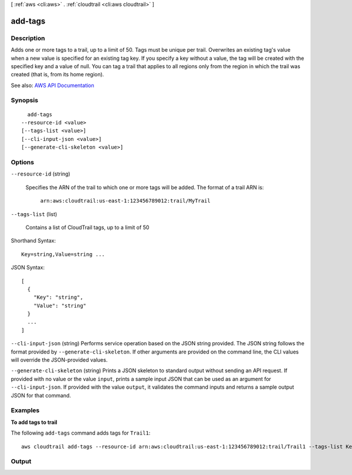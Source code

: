 [ :ref:`aws <cli:aws>` . :ref:`cloudtrail <cli:aws cloudtrail>` ]

.. _cli:aws cloudtrail add-tags:


********
add-tags
********



===========
Description
===========



Adds one or more tags to a trail, up to a limit of 50. Tags must be unique per trail. Overwrites an existing tag's value when a new value is specified for an existing tag key. If you specify a key without a value, the tag will be created with the specified key and a value of null. You can tag a trail that applies to all regions only from the region in which the trail was created (that is, from its home region).



See also: `AWS API Documentation <https://docs.aws.amazon.com/goto/WebAPI/cloudtrail-2013-11-01/AddTags>`_


========
Synopsis
========

::

    add-tags
  --resource-id <value>
  [--tags-list <value>]
  [--cli-input-json <value>]
  [--generate-cli-skeleton <value>]




=======
Options
=======

``--resource-id`` (string)


  Specifies the ARN of the trail to which one or more tags will be added. The format of a trail ARN is:

   

   ``arn:aws:cloudtrail:us-east-1:123456789012:trail/MyTrail``  

  

``--tags-list`` (list)


  Contains a list of CloudTrail tags, up to a limit of 50

  



Shorthand Syntax::

    Key=string,Value=string ...




JSON Syntax::

  [
    {
      "Key": "string",
      "Value": "string"
    }
    ...
  ]



``--cli-input-json`` (string)
Performs service operation based on the JSON string provided. The JSON string follows the format provided by ``--generate-cli-skeleton``. If other arguments are provided on the command line, the CLI values will override the JSON-provided values.

``--generate-cli-skeleton`` (string)
Prints a JSON skeleton to standard output without sending an API request. If provided with no value or the value ``input``, prints a sample input JSON that can be used as an argument for ``--cli-input-json``. If provided with the value ``output``, it validates the command inputs and returns a sample output JSON for that command.



========
Examples
========

**To add tags to trail**

The following ``add-tags`` command adds tags for ``Trail1``::

  aws cloudtrail add-tags --resource-id arn:aws:cloudtrail:us-east-1:123456789012:trail/Trail1 --tags-list Key=name,Value=Alice Key=location,Value=us


======
Output
======

